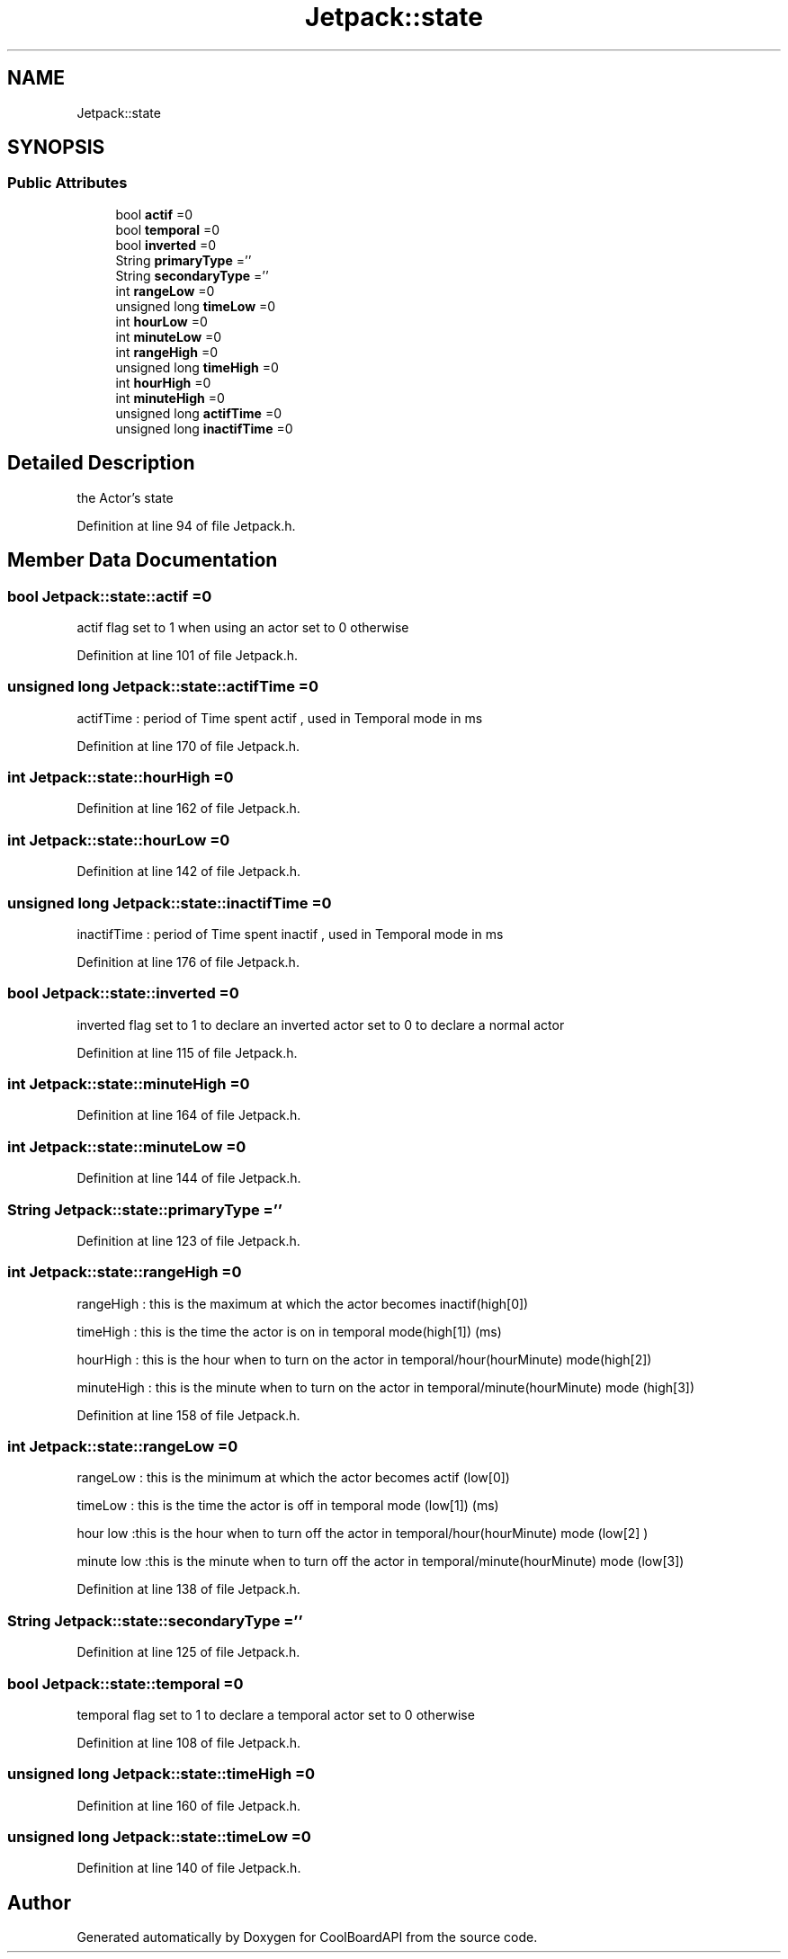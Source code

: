 .TH "Jetpack::state" 3 "Wed Aug 30 2017" "CoolBoardAPI" \" -*- nroff -*-
.ad l
.nh
.SH NAME
Jetpack::state
.SH SYNOPSIS
.br
.PP
.SS "Public Attributes"

.in +1c
.ti -1c
.RI "bool \fBactif\fP =0"
.br
.ti -1c
.RI "bool \fBtemporal\fP =0"
.br
.ti -1c
.RI "bool \fBinverted\fP =0"
.br
.ti -1c
.RI "String \fBprimaryType\fP =''"
.br
.ti -1c
.RI "String \fBsecondaryType\fP =''"
.br
.ti -1c
.RI "int \fBrangeLow\fP =0"
.br
.ti -1c
.RI "unsigned long \fBtimeLow\fP =0"
.br
.ti -1c
.RI "int \fBhourLow\fP =0"
.br
.ti -1c
.RI "int \fBminuteLow\fP =0"
.br
.ti -1c
.RI "int \fBrangeHigh\fP =0"
.br
.ti -1c
.RI "unsigned long \fBtimeHigh\fP =0"
.br
.ti -1c
.RI "int \fBhourHigh\fP =0"
.br
.ti -1c
.RI "int \fBminuteHigh\fP =0"
.br
.ti -1c
.RI "unsigned long \fBactifTime\fP =0"
.br
.ti -1c
.RI "unsigned long \fBinactifTime\fP =0"
.br
.in -1c
.SH "Detailed Description"
.PP 
the Actor's state 
.PP
Definition at line 94 of file Jetpack\&.h\&.
.SH "Member Data Documentation"
.PP 
.SS "bool Jetpack::state::actif =0"
actif flag set to 1 when using an actor set to 0 otherwise 
.PP
Definition at line 101 of file Jetpack\&.h\&.
.SS "unsigned long Jetpack::state::actifTime =0"
actifTime : period of Time spent actif , used in Temporal mode in ms 
.PP
Definition at line 170 of file Jetpack\&.h\&.
.SS "int Jetpack::state::hourHigh =0"

.PP
Definition at line 162 of file Jetpack\&.h\&.
.SS "int Jetpack::state::hourLow =0"

.PP
Definition at line 142 of file Jetpack\&.h\&.
.SS "unsigned long Jetpack::state::inactifTime =0"
inactifTime : period of Time spent inactif , used in Temporal mode in ms 
.PP
Definition at line 176 of file Jetpack\&.h\&.
.SS "bool Jetpack::state::inverted =0"
inverted flag set to 1 to declare an inverted actor set to 0 to declare a normal actor 
.PP
Definition at line 115 of file Jetpack\&.h\&.
.SS "int Jetpack::state::minuteHigh =0"

.PP
Definition at line 164 of file Jetpack\&.h\&.
.SS "int Jetpack::state::minuteLow =0"

.PP
Definition at line 144 of file Jetpack\&.h\&.
.SS "String Jetpack::state::primaryType =''"
'type':['temperature','hour'] the primary type is related to the sensor's type (type[0]) the secondary type if present is hour or minute or hourMinute (type[1]) if both types are present and valid, the actor is a mixedActor 
.PP
Definition at line 123 of file Jetpack\&.h\&.
.SS "int Jetpack::state::rangeHigh =0"
'high':[30,2000,17,1]
.PP
rangeHigh : this is the maximum at which the actor becomes inactif(high[0])
.PP
timeHigh : this is the time the actor is on in temporal mode(high[1]) (ms)
.PP
hourHigh : this is the hour when to turn on the actor in temporal/hour(hourMinute) mode(high[2])
.PP
minuteHigh : this is the minute when to turn on the actor in temporal/minute(hourMinute) mode (high[3]) 
.PP
Definition at line 158 of file Jetpack\&.h\&.
.SS "int Jetpack::state::rangeLow =0"
'low':[20,5000,18,10]
.PP
rangeLow : this is the minimum at which the actor becomes actif (low[0])
.PP
timeLow : this is the time the actor is off in temporal mode (low[1]) (ms)
.PP
hour low :this is the hour when to turn off the actor in temporal/hour(hourMinute) mode (low[2] )
.PP
minute low :this is the minute when to turn off the actor in temporal/minute(hourMinute) mode (low[3]) 
.PP
Definition at line 138 of file Jetpack\&.h\&.
.SS "String Jetpack::state::secondaryType =''"

.PP
Definition at line 125 of file Jetpack\&.h\&.
.SS "bool Jetpack::state::temporal =0"
temporal flag set to 1 to declare a temporal actor set to 0 otherwise 
.PP
Definition at line 108 of file Jetpack\&.h\&.
.SS "unsigned long Jetpack::state::timeHigh =0"

.PP
Definition at line 160 of file Jetpack\&.h\&.
.SS "unsigned long Jetpack::state::timeLow =0"

.PP
Definition at line 140 of file Jetpack\&.h\&.

.SH "Author"
.PP 
Generated automatically by Doxygen for CoolBoardAPI from the source code\&.
